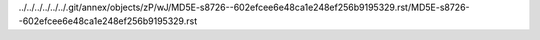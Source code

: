 ../../../../../../.git/annex/objects/zP/wJ/MD5E-s8726--602efcee6e48ca1e248ef256b9195329.rst/MD5E-s8726--602efcee6e48ca1e248ef256b9195329.rst